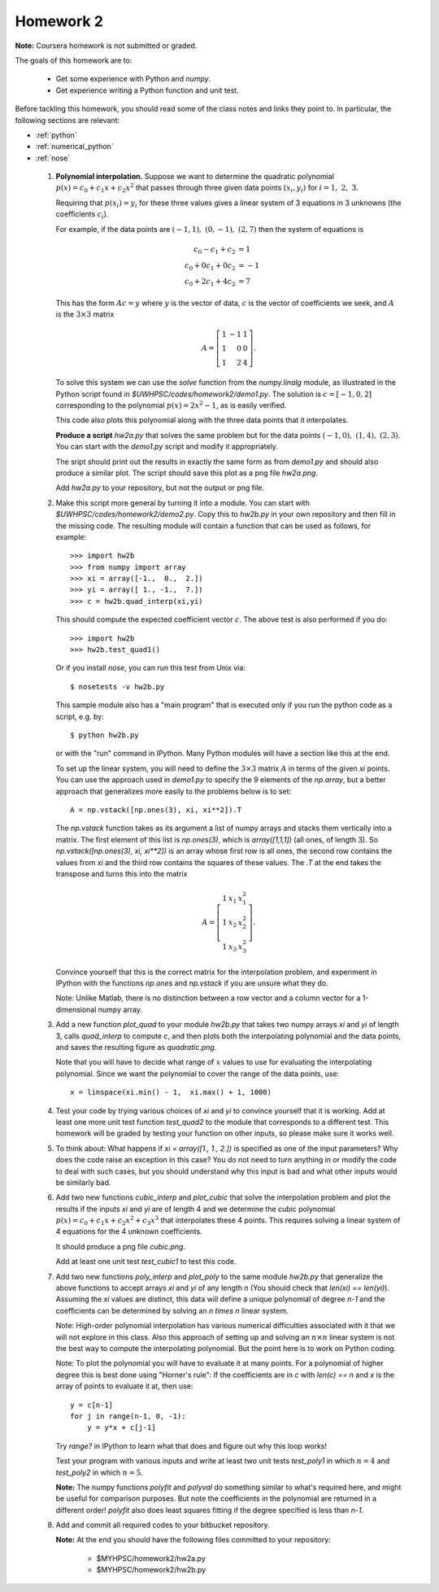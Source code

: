 
.. _homework2:

==========================================
Homework 2 
==========================================

**Note:** Coursera homework is not submitted or graded.  

The goals of this homework are to:

 * Get some experience with Python and *numpy*.
 * Get experience writing a Python function and unit test.


Before tackling this homework, you should read some of the class notes and
links they point to.  In particular, the following sections are relevant:

* :ref:`python`
* :ref:`numerical_python`
* :ref:`nose`

 #. **Polynomial interpolation.**
    Suppose we want to determine the quadratic polynomial
    :math:`p(x) = c_0 + c_1x + c_2x^2`
    that passes through three given data points :math:`(x_i,y_i)` for
    :math:`i=1,~2,~3.`

    Requiring that :math:`p(x_i) = y_i` for these three values gives a
    linear system of 3 equations in 3 unknowns (the coefficients :math:`c_i`).

    For example, if the data points are :math:`(-1,1),~(0,-1),~(2,7)` then
    the system of equations is

    .. math::
        c_0 - c_1 + c_2 &= 1 \\
        c_0 + 0 c_1 + 0 c_2 &= -1 \\
        c_0 + 2 c_1 + 4 c_2 &= 7


    This has the form :math:`Ac = y` where :math:`y` is the vector of data,
    :math:`c` is the vector of coefficients we seek, and :math:`A` is the
    :math:`3\times 3` matrix

    .. math::
        A = \left[\begin{array}{rrr}1&-1&1\\ 1&0&0\\ 1&2&4 \end{array}\right].

    To solve this system we can use the *solve* function from the
    *numpy.linalg* module, as illustrated in the Python script found in
    `$UWHPSC/codes/homework2/demo1.py`.  The solution is :math:`c =
    [-1,0,2]` corresponding to the polynomial :math:`p(x) = 2x^2 - 1`, as is
    easily verified.

    This code also plots this polynomial along with the three data points that
    it interpolates.

    **Produce a script** `hw2a.py` that solves the same problem but for the data
    points :math:`(-1,0),~(1,4),~(2,3)`.  You can start with the `demo1.py`
    script and modify it appropriately.

    The sript should print out the results in exactly the same form as from
    `demo1.py` and should also produce a similar plot.  The script should
    save this plot as a png file `hw2a.png`.

    Add `hw2a.py` to your repository, but not the output or png file.

 #. Make this script more general by turning it into a module.  
    You can start with `$UWHPSC/codes/homework2/demo2.py`.  Copy this
    to `hw2b.py` in your own repository and then fill in the missing code.
    The resulting module will contain a function that can be used as
    follows, for example::

        >>> import hw2b
        >>> from numpy import array
        >>> xi = array([-1.,  0.,  2.])
        >>> yi = array([ 1., -1.,  7.])
        >>> c = hw2b.quad_interp(xi,yi)

    This should compute the expected coefficient vector :math:`c`.
    The above test is also performed if you do::

        >>> import hw2b
        >>> hw2b.test_quad1()

    Or if you install *nose*, you can run this test from Unix via::

        $ nosetests -v hw2b.py

    This sample module also has a "main program" that is executed only 
    if you run the python code as a script, e.g. by::

        $ python hw2b.py

    or with the "run" command in IPython.  Many Python modules will have a
    section like this at the end.

    To set up the linear system, you will need to define the :math:`3 \times
    3` matrix :math:`A`  in terms of the given `xi` points.  You can use the
    approach used in `demo1.py` to specify the 9 elements of the `np.array`,
    but a better approach that generalizes more easily to the problems below
    is to set::

        A = np.vstack([np.ones(3), xi, xi**2]).T

    The `np.vstack` function takes as its argument a list of numpy arrays
    and stacks them vertically into a matrix.  The first element of this
    list is `np.ones(3)`, which is `array([1,1,1])` (all ones, of length 3).
    So `np.vstack([np.ones(3), xi, xi**2])` is an array whose first row is
    all ones, the second row contains the values from `xi` and the third row
    contains the squares of these values.  The `.T` at the end takes 
    the transpose and turns this into the matrix

    .. math::
        A = \left[\begin{array}{rrr}1&x_1&x_1^2\\ 1&x_2&x_2^2\\ 1&x_3&x_3^2\end{array}\right].

    Convince yourself that this is the correct matrix for the interpolation
    problem, and experiment in IPython with the functions `np.ones` and
    `np.vstack` if you are unsure what they do.

    Note:  Unlike Matlab, there is no distinction between a row vector and a
    column vector for a 1-dimensional numpy array.


 #. Add a new function `plot_quad` to your module `hw2b.py` that takes
    two numpy arrays `xi` and `yi` of length 3, calls `quad_interp` to
    compute `c`, and then plots both the interpolating polynomial and the
    data points, and saves the resulting figure as `quadratic.png`. 

    Note that you will have to decide what range of :math:`x` values to use
    for evaluating the interpolating polynomial.  Since we want the
    polynomial to cover the range of the data points, use::

        x = linspace(xi.min() - 1,  xi.max() + 1, 1000)

 #. Test your code by trying various choices of `xi` and `yi` to convince
    yourself that it is working.   Add at least one more unit test function
    `test_quad2` to the module that corresponds to a different test.
    This homework will be graded by testing your function on other inputs,
    so please make sure it works well.

 #. To think about: What happens if `xi = array([1., 1., 2.])` is specified
    as one of the input parameters?  Why does the code raise an exception in
    this case?  You do not need to turn anything in or modify the code to
    deal with such cases, but you should understand why this input is bad
    and what other inputs would be similarly bad.

 #. Add two new functions `cubic_interp` and `plot_cubic` that solve the
    interpolation problem and plot the results if the inputs `xi` and `yi` 
    are of length 4 and we determine the cubic polynomial
    :math:`p(x) = c_0 + c_1x + c_2x^2 + c_3x^3`
    that interpolates these 4 points.  This requires solving a linear system
    of 4 equations for the 4 unknown coefficients.  

    It should produce a png file `cubic.png`.

    Add at least one unit test `test_cubic1` to test this code.

 #. Add two new functions `poly_interp` and `plot_poly` to the same module 
    `hw2b.py` that generalize the above functions to accept arrays `xi` and
    `yi` of any length `n`  (You should check that `len(xi) == len(yi)`).
    Assuming the `xi` values are distinct, this data will define a unique
    polynomial of degree `n-1` and the coefficients can be determined by
    solving an `n \times n` linear system.

    Note: High-order polynomial interpolation has various numerical
    difficulties associated with it that we will not explore in this class.
    Also this approach of setting up and solving an :math:`n \times n` linear
    system is not the best way to compute the interpolating polynomial.  But
    the point here is to work on Python coding.  

    Note: To plot the polynomial you will have to evaluate it at many
    points.  For a polynomial of higher degree this is best done using
    "Horner's rule":  If the coefficients are in `c` with `len(c) == n`
    and `x` is the array of points to evaluate it at, then use::

        y = c[n-1]  
        for j in range(n-1, 0, -1):
            y = y*x + c[j-1]

    Try `range?` in IPython to learn what that does and figure out why this
    loop works!


    Test your program with various inputs and write at least two unit
    tests `test_poly1` in which :math:`n=4` and `test_poly2` in which
    :math:`n=5`.    


    **Note:** The numpy functions `polyfit` and `polyval` do something similar to what's
    required here, and might be useful for comparison purposes.  But note the coefficients
    in the polynomial are returned in a different order!  `polyfit` also does least squares
    fitting if the degree specified is less than `n-1`.
    
 #. Add and commit all required codes to your bitbucket repository.

    **Note:** At the end you should have the following files committed
    to your repository:

        * $MYHPSC/homework2/hw2a.py
        * $MYHPSC/homework2/hw2b.py


